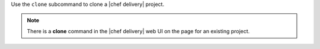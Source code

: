 .. The contents of this file are included in multiple topics.
.. This file describes a command or a sub-command for the delivery CLI
.. This file should not be changed in a way that hinders its ability to appear in multiple documentation sets.


Use the ``clone`` subcommand to clone a |chef delivery| project.

.. note:: There is a **clone** command in the |chef delivery| web UI on the page for an existing project.

